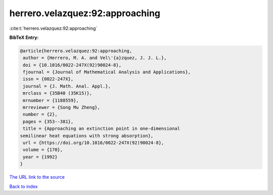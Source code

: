 herrero.velazquez:92:approaching
================================

:cite:t:`herrero.velazquez:92:approaching`

**BibTeX Entry:**

.. code-block:: bibtex

   @article{herrero.velazquez:92:approaching,
    author = {Herrero, M. A. and Vel\'{a}zquez, J. J. L.},
    doi = {10.1016/0022-247X(92)90024-8},
    fjournal = {Journal of Mathematical Analysis and Applications},
    issn = {0022-247X},
    journal = {J. Math. Anal. Appl.},
    mrclass = {35B40 (35K15)},
    mrnumber = {1188559},
    mrreviewer = {Song Mu Zheng},
    number = {2},
    pages = {353--381},
    title = {Approaching an extinction point in one-dimensional
   semilinear heat equations with strong absorption},
    url = {https://doi.org/10.1016/0022-247X(92)90024-8},
    volume = {170},
    year = {1992}
   }

`The URL link to the source <ttps://doi.org/10.1016/0022-247X(92)90024-8}>`__


`Back to index <../By-Cite-Keys.html>`__
